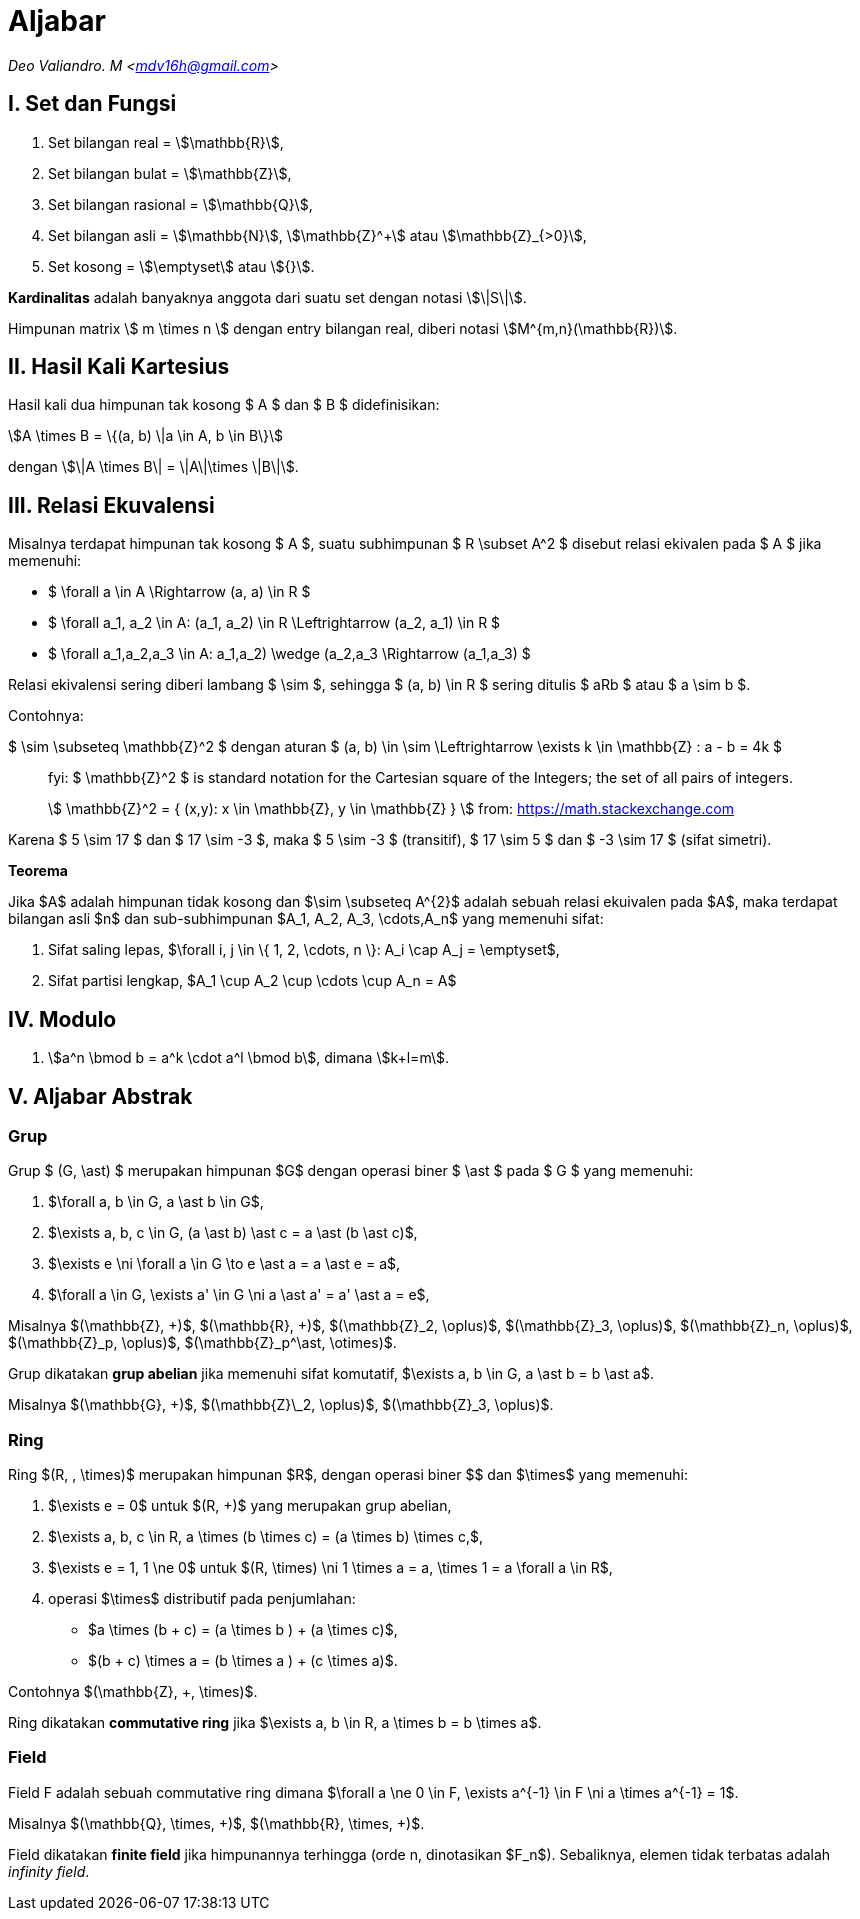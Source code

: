 = Aljabar
:page-category: cryptography
:page-tags: [crypto]

[.center]
_Deo Valiandro. M <mdv16h@gmail.com>_

== I. Set dan Fungsi

. Set bilangan real = stem:[\mathbb{R}],
. Set bilangan bulat = stem:[\mathbb{Z}],
. Set bilangan rasional = stem:[\mathbb{Q}],
. Set bilangan asli = stem:[\mathbb{N}], stem:[\mathbb{Z}^+] atau
stem:[\mathbb{Z}_{>0}],
. Set kosong = stem:[\emptyset] atau stem:[{}].

**Kardinalitas** adalah banyaknya anggota dari suatu set dengan notasi
stem:[\|S\|].

Himpunan matrix \$ m \times n \$ dengan entry bilangan real, diberi notasi
stem:[M^{m,n}(\mathbb{R})].

== II. Hasil Kali Kartesius

Hasil kali dua himpunan tak kosong $ A $ dan $ B $ didefinisikan:

[.center]
stem:[A \times B = \{(a, b) \|a \in A, b \in B\}]

dengan stem:[\|A \times B\| = \|A\|\times \|B\|].

== III. Relasi Ekuvalensi

Misalnya terdapat himpunan tak kosong $ A $, suatu subhimpunan $ R \subset A^2 $
disebut relasi ekivalen pada $ A $ jika memenuhi:

- $ \forall a \in A \Rightarrow (a, a) \in R $
- $ \forall a_1, a_2 \in A: (a_1, a_2) \in R \Leftrightarrow (a_2, a_1) \in R $
- $ \forall a_1,a_2,a_3 \in A: ((a_1,a_2) \wedge (a_2,a_3)) \Rightarrow (a_1,a_3) $

Relasi ekivalensi sering diberi lambang $ \sim $, sehingga $ (a, b) \in R $ sering ditulis $ aRb $ atau $ a \sim b $.

Contohnya:

$ \sim \subseteq \mathbb{Z}^2 $ dengan aturan $ (a, b) \in \sim \Leftrightarrow \exists k \in \mathbb{Z} : a - b = 4k $

[quote]
____
fyi: $ \mathbb{Z}^2 $ is standard notation for the Cartesian square of the Integers; the set of all pairs of integers. 

\$ \mathbb{Z}^2 = { (x,y): x \in \mathbb{Z}, y \in \mathbb{Z} } \$
from: link:https://math.stackexchange.com/questions/2187233/what-means-a-set-in-z2[https://math.stackexchange.com]
____

Karena $ 5 \sim 17 $ dan $ 17 \sim -3 $, maka $ 5 \sim -3 $ (transitif), $ 17 \sim 5 $ dan $ -3 \sim 17 $ (sifat simetri).

**Teorema**

Jika $A$ adalah himpunan tidak kosong dan $\sim \subseteq A^{2}$ adalah sebuah relasi ekuivalen pada $A$, maka terdapat bilangan asli $n$ dan sub-subhimpunan $A_1, A_2, A_3, \cdots,A_n$ yang memenuhi sifat:

1. Sifat saling lepas, $\forall i, j \in \{ 1, 2, \cdots, n \}: A_i \cap A_j = \emptyset$,
2. Sifat partisi lengkap, $A_1 \cup A_2 \cup \cdots \cup A_n = A$

== IV. Modulo

1. stem:[a^n \bmod b = a^k \cdot a^l \bmod b], dimana stem:[k+l=m].

== V. Aljabar Abstrak

=== Grup

Grup $ (G, \ast) $ merupakan himpunan $G$ dengan operasi biner
$ \ast $ pada $ G $ yang memenuhi:

1.  $\forall a, b \in G, a \ast b \in G$,
2.  $\exists a, b, c \in G, (a \ast b) \ast c = a \ast (b \ast c)$,
3.  $\exists e \ni \forall a \in G \to e \ast a = a \ast e = a$,
4.  $\forall a \in G, \exists a' \in G \ni a \ast a' = a' \ast a = e$,

Misalnya $(\mathbb{Z}, +)$, $(\mathbb{R}, +)$, $(\mathbb{Z}_2, \oplus)$, $(\mathbb{Z}_3, \oplus)$, $(\mathbb{Z}_n, \oplus)$, $(\mathbb{Z}_p, \oplus)$, $(\mathbb{Z}_p^\ast, \otimes)$.

Grup dikatakan **grup abelian** jika memenuhi sifat komutatif,
$\exists a, b \in G, a \ast b = b \ast a$.

Misalnya $(\mathbb{G}, +)$, $(\mathbb{Z}\_2, \oplus)$, $(\mathbb{Z}_3, \oplus)$.

=== Ring

Ring $(R, +, \times)$ merupakan himpunan $R$, dengan operasi biner
$+$ dan $\times$ yang memenuhi:

1.  $\exists e = 0$ untuk $(R, +)$ yang merupakan grup abelian,
2.  $\exists a, b, c \in R, a \times (b \times c) = (a \times b) \times c,$,
3.  $\exists e = 1, 1 \ne 0$ untuk $(R, \times) \ni 1 \times a = a, \times 1 = a \forall a \in R$,
4.  operasi $\times$ distributif pada penjumlahan:

*   $a \times (b + c) = (a \times b ) + (a \times c)$,
*   $(b + c) \times a = (b \times a ) + (c \times a)$.

Contohnya $(\mathbb{Z}, +, \times)$.

Ring dikatakan **commutative ring** jika $\exists a, b \in R, a \times b = b \times a$.

=== Field

Field F adalah sebuah commutative ring dimana $\forall a \ne 0 \in F, \exists a^{-1} \in F \ni a \times a^{-1} = 1$.

Misalnya $(\mathbb{Q}, \times, +)$, $(\mathbb{R}, \times, +)$.

Field dikatakan **finite field** jika himpunannya terhingga (orde n, dinotasikan $F_n$). Sebaliknya, elemen tidak terbatas adalah _infinity field_.
